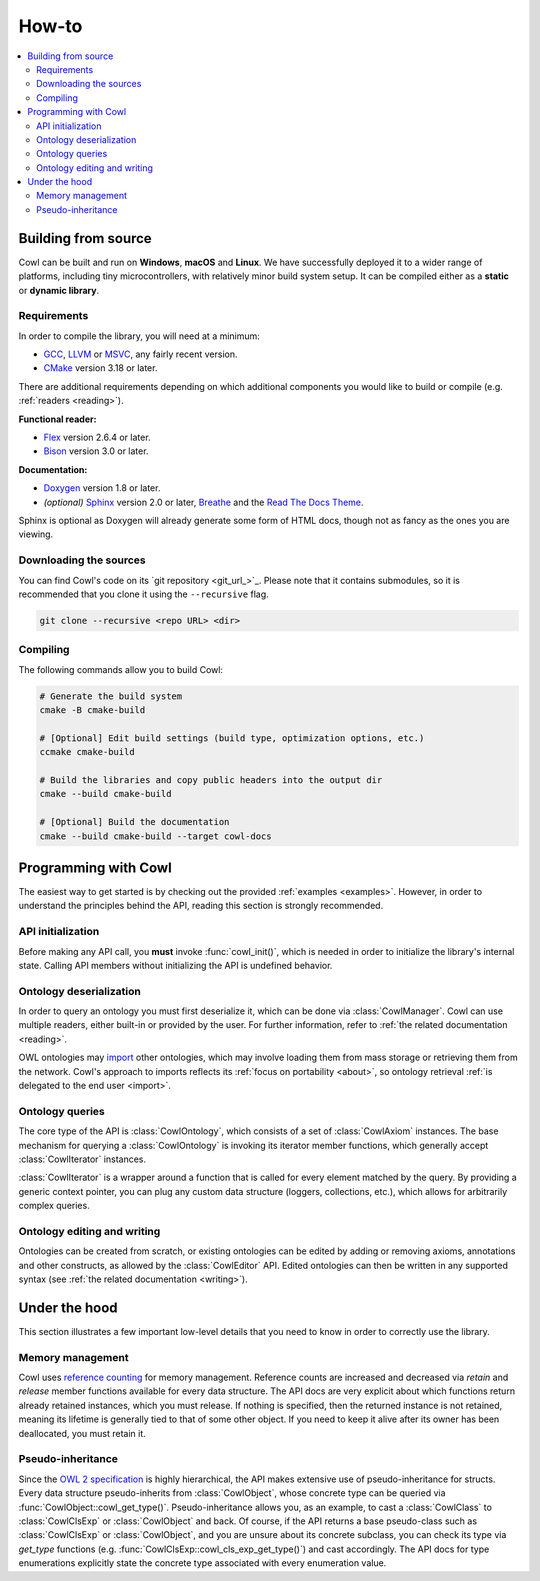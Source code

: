 ======
How-to
======

.. contents:: :local:

.. _building:

Building from source
====================

Cowl can be built and run on **Windows**, **macOS** and **Linux**. We have successfully deployed it
to a wider range of platforms, including tiny microcontrollers, with relatively minor
build system setup. It can be compiled either as a **static** or **dynamic library**.

Requirements
------------

In order to compile the library, you will need at a minimum:

- GCC_, LLVM_ or MSVC_, any fairly recent version.
- CMake_ version 3.18 or later.

There are additional requirements depending on which additional components
you would like to build or compile (e.g. :ref:`readers <reading>`).

**Functional reader:**

- Flex_ version 2.6.4 or later.
- Bison_ version 3.0 or later.

**Documentation:**

- Doxygen_ version 1.8 or later.
- *(optional)* Sphinx_ version 2.0 or later, Breathe_ and the `Read The Docs Theme`_.

Sphinx is optional as Doxygen will already generate some form of HTML docs,
though not as fancy as the ones you are viewing.

Downloading the sources
-----------------------

You can find Cowl's code on its `git repository <git_url_>`_. Please note that it contains
submodules, so it is recommended that you clone it using the ``--recursive`` flag.

.. code-block:: bash

   git clone --recursive <repo URL> <dir>

Compiling
---------

The following commands allow you to build Cowl:

.. code-block:: bash

   # Generate the build system
   cmake -B cmake-build

   # [Optional] Edit build settings (build type, optimization options, etc.)
   ccmake cmake-build

   # Build the libraries and copy public headers into the output dir
   cmake --build cmake-build

   # [Optional] Build the documentation
   cmake --build cmake-build --target cowl-docs

Programming with Cowl
=====================

The easiest way to get started is by checking out the provided :ref:`examples <examples>`.
However, in order to understand the principles behind the API, reading
this section is strongly recommended.

API initialization
------------------

Before making any API call, you **must** invoke :func:`cowl_init()`, which is
needed in order to initialize the library's internal state.
Calling API members without initializing the API is undefined behavior.

Ontology deserialization
------------------------

In order to query an ontology you must first deserialize it, which can be done via
:class:`CowlManager`. Cowl can use multiple readers, either built-in or provided by the user.
For further information, refer to :ref:`the related documentation <reading>`.

OWL ontologies may `import <owl imports_>`_ other ontologies, which may involve loading them
from mass storage or retrieving them from the network. Cowl's approach to imports reflects
its :ref:`focus on portability <about>`, so ontology retrieval
:ref:`is delegated to the end user <import>`.

Ontology queries
----------------

The core type of the API is :class:`CowlOntology`, which consists of a set of :class:`CowlAxiom`
instances. The base mechanism for querying a :class:`CowlOntology` is invoking its iterator
member functions, which generally accept :class:`CowlIterator` instances.

:class:`CowlIterator` is a wrapper around a function that is called for every element matched
by the query. By providing a generic context pointer, you can plug any custom data structure
(loggers, collections, etc.), which allows for arbitrarily complex queries.

Ontology editing and writing
----------------------------

Ontologies can be created from scratch, or existing ontologies can be edited by adding
or removing axioms, annotations and other constructs, as allowed by the :class:`CowlEditor` API.
Edited ontologies can then be written in any supported syntax
(see :ref:`the related documentation <writing>`).

Under the hood
==============

This section illustrates a few important low-level details
that you need to know in order to correctly use the library.

Memory management
-----------------

Cowl uses `reference counting`_ for memory management.
Reference counts are increased and decreased via `retain` and `release` member functions
available for every data structure. The API docs are very explicit about which functions
return already retained instances, which you must release. If nothing is specified,
then the returned instance is not retained, meaning its lifetime is generally tied
to that of some other object. If you need to keep it alive after its owner
has been deallocated, you must retain it.

Pseudo-inheritance
------------------

Since the `OWL 2 specification`_ is highly hierarchical, the API makes extensive use
of pseudo-inheritance for structs. Every data structure pseudo-inherits from :class:`CowlObject`,
whose concrete type can be queried via :func:`CowlObject::cowl_get_type()`.
Pseudo-inheritance allows you, as an example, to cast a :class:`CowlClass` to :class:`CowlClsExp`
or :class:`CowlObject` and back. Of course, if the API returns a base pseudo-class
such as :class:`CowlClsExp` or :class:`CowlObject`, and you are unsure about its concrete subclass,
you can check its type via `get_type` functions (e.g. :func:`CowlClsExp::cowl_cls_exp_get_type()`)
and cast accordingly. The API docs for type enumerations explicitly state the concrete type
associated with every enumeration value.

.. _Bison: https://www.gnu.org/software/bison
.. _Breathe: https://breathe.readthedocs.io
.. _CMake: https://cmake.org
.. _Doxygen: http://doxygen.nl
.. _Flex: https://github.com/westes/flex
.. _GCC: https://gcc.gnu.org
.. _LLVM: https://llvm.org
.. _MSVC: https://visualstudio.microsoft.com
.. _OWL imports: https://www.w3.org/TR/owl2-syntax/#Imports
.. _OWL 2 specification: https://www.w3.org/TR/owl2-syntax
.. _Read The Docs Theme: https://sphinx-rtd-theme.readthedocs.io
.. _reference counting: https://en.wikipedia.org/wiki/Reference_counting
.. _Sphinx: http://sphinx-doc.org
